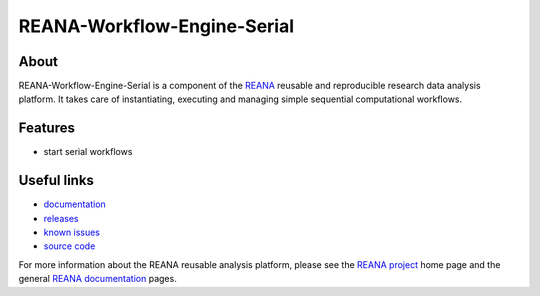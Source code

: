 ==============================
 REANA-Workflow-Engine-Serial
==============================

.. image:: https://img.shields.io/travis/reanahub/reana-workflow-engine-serial.svg
      :target: https://travis-ci.org/reanahub/reana-workflow-engine-serial

.. image:: https://img.shields.io/coveralls/reanahub/reana-workflow-engine-serial.svg
      :target: https://coveralls.io/r/reanahub/reana-workflow-engine-serial

.. image:: https://readthedocs.org/projects/docs/badge/?version=latest
      :target: https://reana-workflow-engine-serial.readthedocs.io/en/latest/?badge=latest

.. image:: https://badge.waffle.io/reanahub/reana.svg?label=Status%3A%20ready%20for%20work&title=Issues%20ready%20for%20work
      :target: https://waffle.io/reanahub/reana

.. image:: https://badges.gitter.im/Join%20Chat.svg
      :target: https://gitter.im/reanahub/reana?utm_source=badge&utm_medium=badge&utm_campaign=pr-badge

.. image:: https://img.shields.io/github/license/reanahub/reana-workflow-engine-serial.svg
      :target: https://github.com/reanahub/reana-workflow-engine-serial/blob/master/COPYING

About
-----

REANA-Workflow-Engine-Serial is a component of the `REANA
<http://www.reana.io/>`_ reusable and reproducible research data analysis
platform. It takes care of instantiating, executing and managing simple
sequential computational workflows.

Features
--------

- start serial workflows

Useful links
------------

- `documentation <https://reana-workflow-engine-serial.readthedocs.io/>`_
- `releases <https://github.com/reanahub/reana-workflow-engine-serial/releases>`_
- `known issues <https://github.com/reanahub/reana-workflow-engine-serial/issues>`_
- `source code <https://github.com/reanahub/reana-workflow-engine-serial>`_

For more information about the REANA reusable analysis platform, please see the
`REANA project <http://www.reana.io>`_ home page and the general `REANA
documentation <http://reana.readthedocs.io/>`_ pages.
